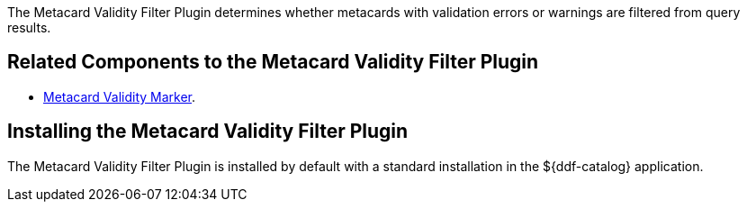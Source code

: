 :type: plugin
:status: published
:title: Metacard Validity Filter Plugin
:link: _metacard_validity_filter_plugin
:plugintypes: policy
:summary: Determines whether to filter metacards with validation errors or warnings.

The ((Metacard Validity Filter Plugin)) determines whether metacards with validation errors or warnings are filtered from query results.

== Related Components to the Metacard Validity Filter Plugin

* <<_metacard_validity_marker,Metacard Validity Marker>>.

== Installing the Metacard Validity Filter Plugin

The Metacard Validity Filter Plugin is installed by default with a standard installation in the ${ddf-catalog} application.
